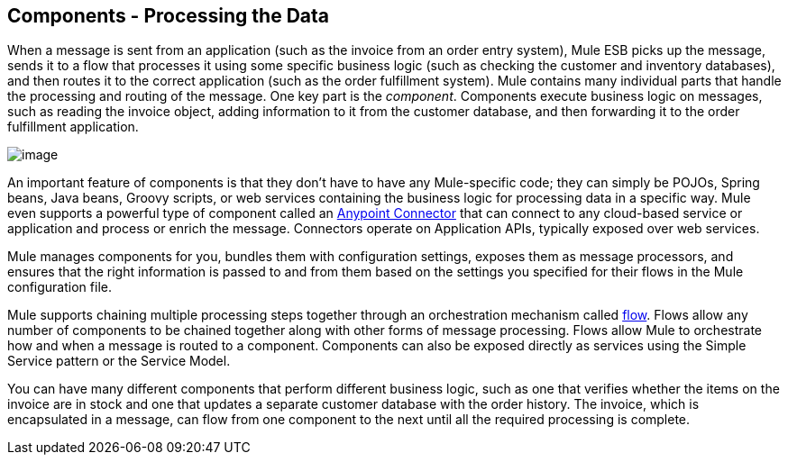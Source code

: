 == Components - Processing the Data

When a message is sent from an application (such as the invoice from an order entry system), Mule ESB picks up the message, sends it to a flow that processes it using some specific business logic (such as checking the customer and inventory databases), and then routes it to the correct application (such as the order fulfillment system). Mule contains many individual parts that handle the processing and routing of the message. One key part is the _component_. Components execute business logic on messages, such as reading the invoice object, adding information to it from the customer database, and then forwarding it to the order fulfillment application.

image:/docs/download/attachments/87687902/Components.jpg?version=1&modificationDate=1303238245359[image]

An important feature of components is that they don't have to have any Mule-specific code; they can simply be POJOs, Spring beans, Java beans, Groovy scripts, or web services containing the business logic for processing data in a specific way. Mule even supports a powerful type of component called an link:/docs/display/33X/Anypoint+Connectors[Anypoint Connector] that can connect to any cloud-based service or application and process or enrich the message. Connectors operate on Application APIs, typically exposed over web services.

Mule manages components for you, bundles them with configuration settings, exposes them as message processors, and ensures that the right information is passed to and from them based on the settings you specified for their flows in the Mule configuration file.

Mule supports chaining multiple processing steps together through an orchestration mechanism called link:/docs/display/33X/Using+Flows+for+Service+Orchestration[flow]. Flows allow any number of components to be chained together along with other forms of message processing. Flows allow Mule to orchestrate how and when a message is routed to a component. Components can also be exposed directly as services using the Simple Service pattern or the Service Model.

You can have many different components that perform different business logic, such as one that verifies whether the items on the invoice are in stock and one that updates a separate customer database with the order history. The invoice, which is encapsulated in a message, can flow from one component to the next until all the required processing is complete.
